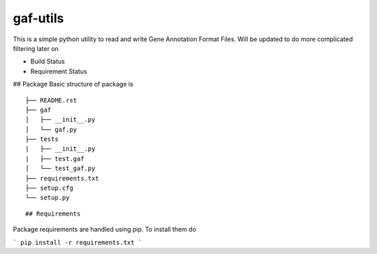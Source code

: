 gaf-utils
=========

This is a simple python utility to read and write Gene Annotation Format Files. Will be updated to do more complicated filtering later on

- Build Status |buildstatus|
- Requirement Status |requirementstatus|


## Package
Basic structure of package is
::

    ├── README.rst
    ├── gaf
    │   ├── __init__.py
    │   └── gaf.py 
    ├── tests
    |   ├── __init__.py
    |   ├── test.gaf
    │   └── test_gaf.py
    ├── requirements.txt
    ├── setup.cfg
    └── setup.py

::

## Requirements

Package requirements are handled using pip. To install them do

```
pip install -r requirements.txt
```

.. |buildstatus| image:: https://api.travis-ci.org/wkpalan/gaf-utils.png?branch=master
.. buildstatus: https://travis-ci.org/wkpalan/gaf-utils

.. |requirementstatus|  image:: https://requires.io/github/wkpalan/gaf-utils/requirements.svg?branch=master
.. requirementstatus: https://requires.io/github/wkpalan/gaf-utils/requirements/?branch=master
